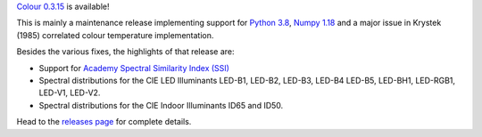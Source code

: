 .. title: Colour 0.3.15 is available!
.. slug: colour-0315-is-available
.. date: 2020-01-25 08:44:09 UTC
.. tags: colour, colour science, release
.. category: 
.. link: 
.. description: 
.. type: text

`Colour 0.3.15 <https://github.com/colour-science/colour/releases/tag/v0.3.15>`__
is available!

.. TEASER_END

This is mainly a maintenance release implementing support for
`Python 3.8 <https://www.python.org/downloads/release/python-380/>`__,
`Numpy 1.18 <https://numpy.org/devdocs/release/1.18.0-notes.html>`__ and a
major issue in Krystek (1985) correlated colour temperature implementation.

Besides the various fixes, the highlights of that release are:

-   Support for `Academy Spectral Similarity Index (SSI) <https://www.oscars.org/science-technology/projects/spectral-similarity-index-ssi>`__
-   Spectral distributions for the CIE LED Illuminants LED-B1, LED-B2, LED-B3, LED-B4
    LED-B5, LED-BH1, LED-RGB1, LED-V1, LED-V2.
-   Spectral distributions for the CIE Indoor Illuminants ID65 and ID50.

Head to the `releases page <https://github.com/colour-science/colour/releases/tag/v0.3.15>`__
for complete details.
